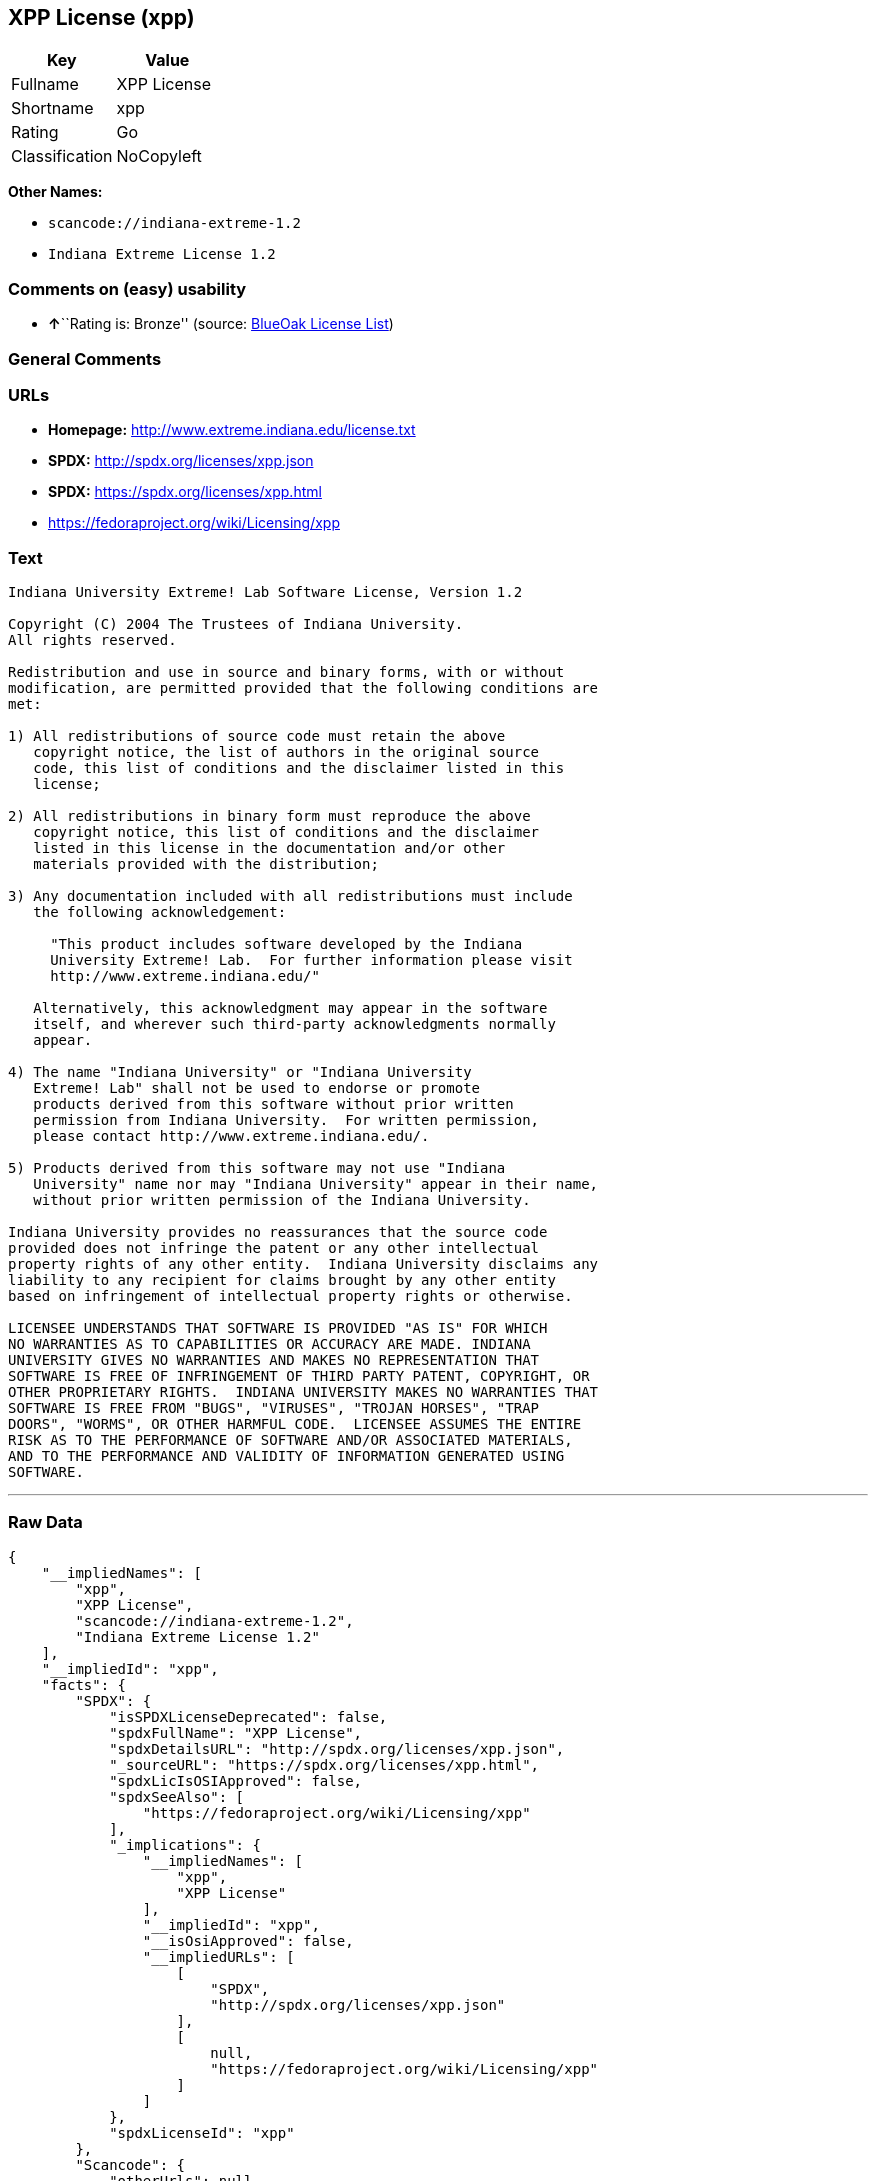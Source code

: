 == XPP License (xpp)

[cols=",",options="header",]
|===
|Key |Value
|Fullname |XPP License
|Shortname |xpp
|Rating |Go
|Classification |NoCopyleft
|===

*Other Names:*

* `+scancode://indiana-extreme-1.2+`
* `+Indiana Extreme License 1.2+`

=== Comments on (easy) usability

* **↑**``Rating is: Bronze'' (source:
https://blueoakcouncil.org/list[BlueOak License List])

=== General Comments

=== URLs

* *Homepage:* http://www.extreme.indiana.edu/license.txt
* *SPDX:* http://spdx.org/licenses/xpp.json
* *SPDX:* https://spdx.org/licenses/xpp.html
* https://fedoraproject.org/wiki/Licensing/xpp

=== Text

....
Indiana University Extreme! Lab Software License, Version 1.2

Copyright (C) 2004 The Trustees of Indiana University.
All rights reserved.

Redistribution and use in source and binary forms, with or without
modification, are permitted provided that the following conditions are
met:

1) All redistributions of source code must retain the above
   copyright notice, the list of authors in the original source
   code, this list of conditions and the disclaimer listed in this
   license;

2) All redistributions in binary form must reproduce the above
   copyright notice, this list of conditions and the disclaimer
   listed in this license in the documentation and/or other
   materials provided with the distribution;

3) Any documentation included with all redistributions must include
   the following acknowledgement:

     "This product includes software developed by the Indiana
     University Extreme! Lab.  For further information please visit
     http://www.extreme.indiana.edu/"

   Alternatively, this acknowledgment may appear in the software
   itself, and wherever such third-party acknowledgments normally
   appear.

4) The name "Indiana University" or "Indiana University
   Extreme! Lab" shall not be used to endorse or promote
   products derived from this software without prior written
   permission from Indiana University.  For written permission,
   please contact http://www.extreme.indiana.edu/.

5) Products derived from this software may not use "Indiana
   University" name nor may "Indiana University" appear in their name,
   without prior written permission of the Indiana University.

Indiana University provides no reassurances that the source code
provided does not infringe the patent or any other intellectual
property rights of any other entity.  Indiana University disclaims any
liability to any recipient for claims brought by any other entity
based on infringement of intellectual property rights or otherwise.

LICENSEE UNDERSTANDS THAT SOFTWARE IS PROVIDED "AS IS" FOR WHICH
NO WARRANTIES AS TO CAPABILITIES OR ACCURACY ARE MADE. INDIANA
UNIVERSITY GIVES NO WARRANTIES AND MAKES NO REPRESENTATION THAT
SOFTWARE IS FREE OF INFRINGEMENT OF THIRD PARTY PATENT, COPYRIGHT, OR
OTHER PROPRIETARY RIGHTS.  INDIANA UNIVERSITY MAKES NO WARRANTIES THAT
SOFTWARE IS FREE FROM "BUGS", "VIRUSES", "TROJAN HORSES", "TRAP
DOORS", "WORMS", OR OTHER HARMFUL CODE.  LICENSEE ASSUMES THE ENTIRE
RISK AS TO THE PERFORMANCE OF SOFTWARE AND/OR ASSOCIATED MATERIALS,
AND TO THE PERFORMANCE AND VALIDITY OF INFORMATION GENERATED USING
SOFTWARE.
....

'''''

=== Raw Data

....
{
    "__impliedNames": [
        "xpp",
        "XPP License",
        "scancode://indiana-extreme-1.2",
        "Indiana Extreme License 1.2"
    ],
    "__impliedId": "xpp",
    "facts": {
        "SPDX": {
            "isSPDXLicenseDeprecated": false,
            "spdxFullName": "XPP License",
            "spdxDetailsURL": "http://spdx.org/licenses/xpp.json",
            "_sourceURL": "https://spdx.org/licenses/xpp.html",
            "spdxLicIsOSIApproved": false,
            "spdxSeeAlso": [
                "https://fedoraproject.org/wiki/Licensing/xpp"
            ],
            "_implications": {
                "__impliedNames": [
                    "xpp",
                    "XPP License"
                ],
                "__impliedId": "xpp",
                "__isOsiApproved": false,
                "__impliedURLs": [
                    [
                        "SPDX",
                        "http://spdx.org/licenses/xpp.json"
                    ],
                    [
                        null,
                        "https://fedoraproject.org/wiki/Licensing/xpp"
                    ]
                ]
            },
            "spdxLicenseId": "xpp"
        },
        "Scancode": {
            "otherUrls": null,
            "homepageUrl": "http://www.extreme.indiana.edu/license.txt",
            "shortName": "Indiana Extreme License 1.2",
            "textUrls": null,
            "text": "Indiana University Extreme! Lab Software License, Version 1.2\n\nCopyright (C) 2004 The Trustees of Indiana University.\nAll rights reserved.\n\nRedistribution and use in source and binary forms, with or without\nmodification, are permitted provided that the following conditions are\nmet:\n\n1) All redistributions of source code must retain the above\n   copyright notice, the list of authors in the original source\n   code, this list of conditions and the disclaimer listed in this\n   license;\n\n2) All redistributions in binary form must reproduce the above\n   copyright notice, this list of conditions and the disclaimer\n   listed in this license in the documentation and/or other\n   materials provided with the distribution;\n\n3) Any documentation included with all redistributions must include\n   the following acknowledgement:\n\n     \"This product includes software developed by the Indiana\n     University Extreme! Lab.  For further information please visit\n     http://www.extreme.indiana.edu/\"\n\n   Alternatively, this acknowledgment may appear in the software\n   itself, and wherever such third-party acknowledgments normally\n   appear.\n\n4) The name \"Indiana University\" or \"Indiana University\n   Extreme! Lab\" shall not be used to endorse or promote\n   products derived from this software without prior written\n   permission from Indiana University.  For written permission,\n   please contact http://www.extreme.indiana.edu/.\n\n5) Products derived from this software may not use \"Indiana\n   University\" name nor may \"Indiana University\" appear in their name,\n   without prior written permission of the Indiana University.\n\nIndiana University provides no reassurances that the source code\nprovided does not infringe the patent or any other intellectual\nproperty rights of any other entity.  Indiana University disclaims any\nliability to any recipient for claims brought by any other entity\nbased on infringement of intellectual property rights or otherwise.\n\nLICENSEE UNDERSTANDS THAT SOFTWARE IS PROVIDED \"AS IS\" FOR WHICH\nNO WARRANTIES AS TO CAPABILITIES OR ACCURACY ARE MADE. INDIANA\nUNIVERSITY GIVES NO WARRANTIES AND MAKES NO REPRESENTATION THAT\nSOFTWARE IS FREE OF INFRINGEMENT OF THIRD PARTY PATENT, COPYRIGHT, OR\nOTHER PROPRIETARY RIGHTS.  INDIANA UNIVERSITY MAKES NO WARRANTIES THAT\nSOFTWARE IS FREE FROM \"BUGS\", \"VIRUSES\", \"TROJAN HORSES\", \"TRAP\nDOORS\", \"WORMS\", OR OTHER HARMFUL CODE.  LICENSEE ASSUMES THE ENTIRE\nRISK AS TO THE PERFORMANCE OF SOFTWARE AND/OR ASSOCIATED MATERIALS,\nAND TO THE PERFORMANCE AND VALIDITY OF INFORMATION GENERATED USING\nSOFTWARE.",
            "category": "Permissive",
            "osiUrl": null,
            "owner": "Indiana University",
            "_sourceURL": "https://github.com/nexB/scancode-toolkit/blob/develop/src/licensedcode/data/licenses/indiana-extreme-1.2.yml",
            "key": "indiana-extreme-1.2",
            "name": "Indiana University Extreme! Lab Software License Version 1.2",
            "spdxId": "xpp",
            "notes": null,
            "_implications": {
                "__impliedNames": [
                    "scancode://indiana-extreme-1.2",
                    "Indiana Extreme License 1.2",
                    "xpp"
                ],
                "__impliedId": "xpp",
                "__impliedCopyleft": [
                    [
                        "Scancode",
                        "NoCopyleft"
                    ]
                ],
                "__calculatedCopyleft": "NoCopyleft",
                "__impliedText": "Indiana University Extreme! Lab Software License, Version 1.2\n\nCopyright (C) 2004 The Trustees of Indiana University.\nAll rights reserved.\n\nRedistribution and use in source and binary forms, with or without\nmodification, are permitted provided that the following conditions are\nmet:\n\n1) All redistributions of source code must retain the above\n   copyright notice, the list of authors in the original source\n   code, this list of conditions and the disclaimer listed in this\n   license;\n\n2) All redistributions in binary form must reproduce the above\n   copyright notice, this list of conditions and the disclaimer\n   listed in this license in the documentation and/or other\n   materials provided with the distribution;\n\n3) Any documentation included with all redistributions must include\n   the following acknowledgement:\n\n     \"This product includes software developed by the Indiana\n     University Extreme! Lab.  For further information please visit\n     http://www.extreme.indiana.edu/\"\n\n   Alternatively, this acknowledgment may appear in the software\n   itself, and wherever such third-party acknowledgments normally\n   appear.\n\n4) The name \"Indiana University\" or \"Indiana University\n   Extreme! Lab\" shall not be used to endorse or promote\n   products derived from this software without prior written\n   permission from Indiana University.  For written permission,\n   please contact http://www.extreme.indiana.edu/.\n\n5) Products derived from this software may not use \"Indiana\n   University\" name nor may \"Indiana University\" appear in their name,\n   without prior written permission of the Indiana University.\n\nIndiana University provides no reassurances that the source code\nprovided does not infringe the patent or any other intellectual\nproperty rights of any other entity.  Indiana University disclaims any\nliability to any recipient for claims brought by any other entity\nbased on infringement of intellectual property rights or otherwise.\n\nLICENSEE UNDERSTANDS THAT SOFTWARE IS PROVIDED \"AS IS\" FOR WHICH\nNO WARRANTIES AS TO CAPABILITIES OR ACCURACY ARE MADE. INDIANA\nUNIVERSITY GIVES NO WARRANTIES AND MAKES NO REPRESENTATION THAT\nSOFTWARE IS FREE OF INFRINGEMENT OF THIRD PARTY PATENT, COPYRIGHT, OR\nOTHER PROPRIETARY RIGHTS.  INDIANA UNIVERSITY MAKES NO WARRANTIES THAT\nSOFTWARE IS FREE FROM \"BUGS\", \"VIRUSES\", \"TROJAN HORSES\", \"TRAP\nDOORS\", \"WORMS\", OR OTHER HARMFUL CODE.  LICENSEE ASSUMES THE ENTIRE\nRISK AS TO THE PERFORMANCE OF SOFTWARE AND/OR ASSOCIATED MATERIALS,\nAND TO THE PERFORMANCE AND VALIDITY OF INFORMATION GENERATED USING\nSOFTWARE.",
                "__impliedURLs": [
                    [
                        "Homepage",
                        "http://www.extreme.indiana.edu/license.txt"
                    ]
                ]
            }
        },
        "BlueOak License List": {
            "BlueOakRating": "Bronze",
            "url": "https://spdx.org/licenses/xpp.html",
            "isPermissive": true,
            "_sourceURL": "https://blueoakcouncil.org/list",
            "name": "XPP License",
            "id": "xpp",
            "_implications": {
                "__impliedNames": [
                    "xpp",
                    "XPP License"
                ],
                "__impliedJudgement": [
                    [
                        "BlueOak License List",
                        {
                            "tag": "PositiveJudgement",
                            "contents": "Rating is: Bronze"
                        }
                    ]
                ],
                "__impliedCopyleft": [
                    [
                        "BlueOak License List",
                        "NoCopyleft"
                    ]
                ],
                "__calculatedCopyleft": "NoCopyleft",
                "__impliedURLs": [
                    [
                        "SPDX",
                        "https://spdx.org/licenses/xpp.html"
                    ]
                ]
            }
        }
    },
    "__impliedJudgement": [
        [
            "BlueOak License List",
            {
                "tag": "PositiveJudgement",
                "contents": "Rating is: Bronze"
            }
        ]
    ],
    "__impliedCopyleft": [
        [
            "BlueOak License List",
            "NoCopyleft"
        ],
        [
            "Scancode",
            "NoCopyleft"
        ]
    ],
    "__calculatedCopyleft": "NoCopyleft",
    "__isOsiApproved": false,
    "__impliedText": "Indiana University Extreme! Lab Software License, Version 1.2\n\nCopyright (C) 2004 The Trustees of Indiana University.\nAll rights reserved.\n\nRedistribution and use in source and binary forms, with or without\nmodification, are permitted provided that the following conditions are\nmet:\n\n1) All redistributions of source code must retain the above\n   copyright notice, the list of authors in the original source\n   code, this list of conditions and the disclaimer listed in this\n   license;\n\n2) All redistributions in binary form must reproduce the above\n   copyright notice, this list of conditions and the disclaimer\n   listed in this license in the documentation and/or other\n   materials provided with the distribution;\n\n3) Any documentation included with all redistributions must include\n   the following acknowledgement:\n\n     \"This product includes software developed by the Indiana\n     University Extreme! Lab.  For further information please visit\n     http://www.extreme.indiana.edu/\"\n\n   Alternatively, this acknowledgment may appear in the software\n   itself, and wherever such third-party acknowledgments normally\n   appear.\n\n4) The name \"Indiana University\" or \"Indiana University\n   Extreme! Lab\" shall not be used to endorse or promote\n   products derived from this software without prior written\n   permission from Indiana University.  For written permission,\n   please contact http://www.extreme.indiana.edu/.\n\n5) Products derived from this software may not use \"Indiana\n   University\" name nor may \"Indiana University\" appear in their name,\n   without prior written permission of the Indiana University.\n\nIndiana University provides no reassurances that the source code\nprovided does not infringe the patent or any other intellectual\nproperty rights of any other entity.  Indiana University disclaims any\nliability to any recipient for claims brought by any other entity\nbased on infringement of intellectual property rights or otherwise.\n\nLICENSEE UNDERSTANDS THAT SOFTWARE IS PROVIDED \"AS IS\" FOR WHICH\nNO WARRANTIES AS TO CAPABILITIES OR ACCURACY ARE MADE. INDIANA\nUNIVERSITY GIVES NO WARRANTIES AND MAKES NO REPRESENTATION THAT\nSOFTWARE IS FREE OF INFRINGEMENT OF THIRD PARTY PATENT, COPYRIGHT, OR\nOTHER PROPRIETARY RIGHTS.  INDIANA UNIVERSITY MAKES NO WARRANTIES THAT\nSOFTWARE IS FREE FROM \"BUGS\", \"VIRUSES\", \"TROJAN HORSES\", \"TRAP\nDOORS\", \"WORMS\", OR OTHER HARMFUL CODE.  LICENSEE ASSUMES THE ENTIRE\nRISK AS TO THE PERFORMANCE OF SOFTWARE AND/OR ASSOCIATED MATERIALS,\nAND TO THE PERFORMANCE AND VALIDITY OF INFORMATION GENERATED USING\nSOFTWARE.",
    "__impliedURLs": [
        [
            "SPDX",
            "http://spdx.org/licenses/xpp.json"
        ],
        [
            null,
            "https://fedoraproject.org/wiki/Licensing/xpp"
        ],
        [
            "SPDX",
            "https://spdx.org/licenses/xpp.html"
        ],
        [
            "Homepage",
            "http://www.extreme.indiana.edu/license.txt"
        ]
    ]
}
....

'''''

=== Dot Cluster Graph

image:../dot/xpp.svg[image,title="dot"]
